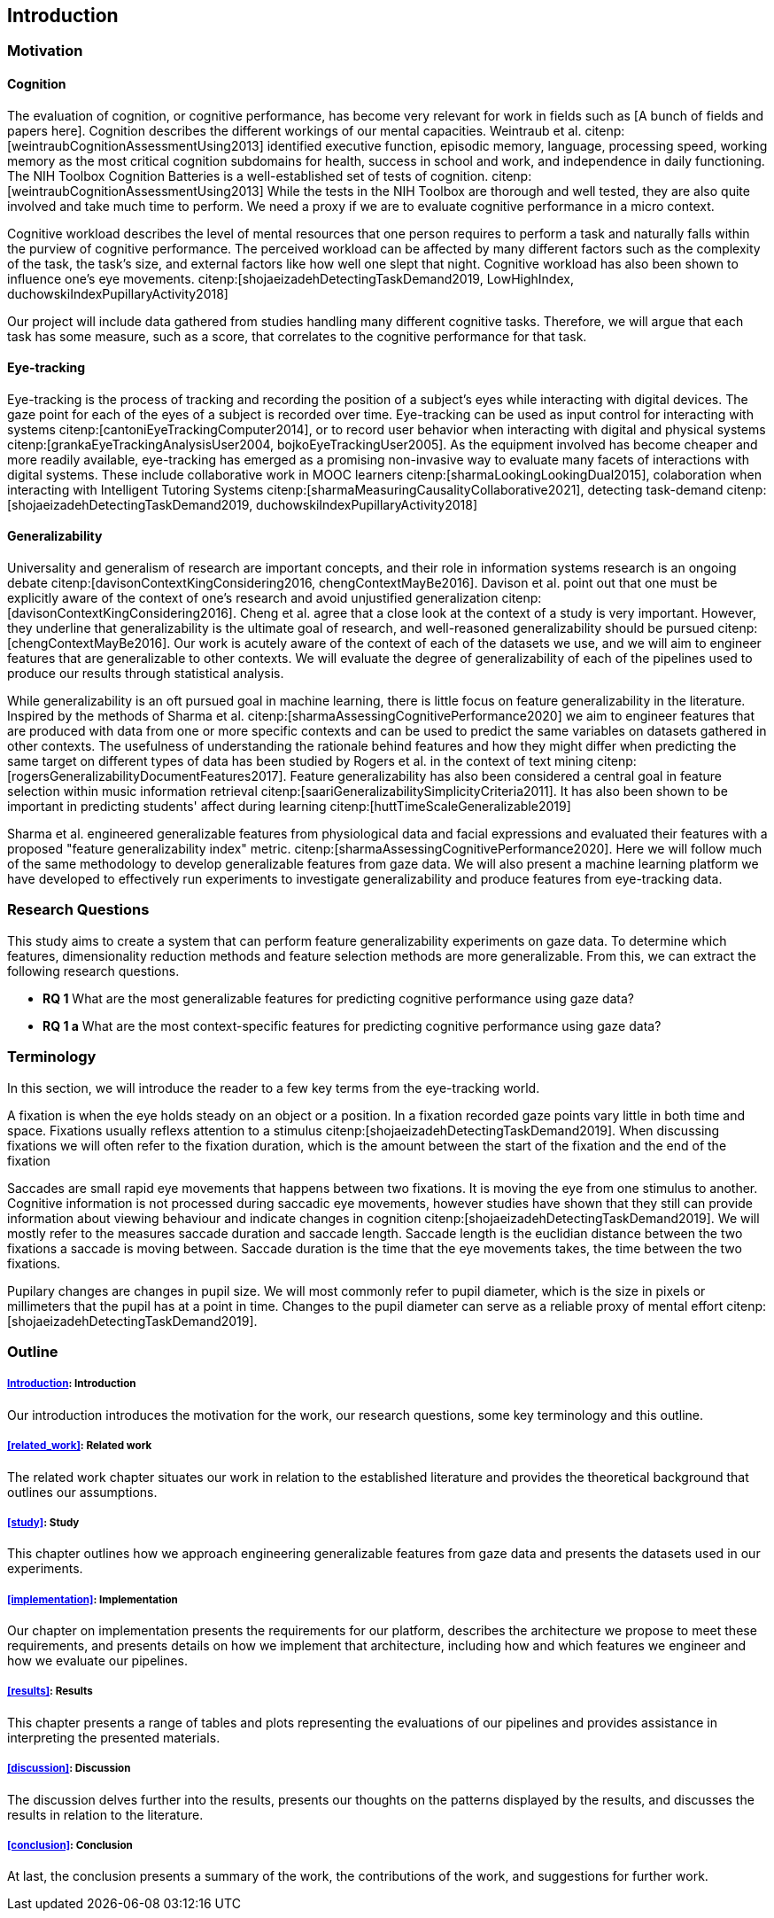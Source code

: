 [[introduction]]
== Introduction

=== Motivation

==== Cognition
The evaluation of cognition, or cognitive performance, has become very relevant for work in fields such as [A bunch of fields and papers here].
Cognition describes the different workings of our mental capacities.
Weintraub et al. citenp:[weintraubCognitionAssessmentUsing2013] identified executive function, episodic memory, language, processing speed, working memory as the most critical cognition subdomains for health, success in school and work, and independence in daily functioning.
The NIH Toolbox Cognition Batteries is a well-established set of tests of cognition. citenp:[weintraubCognitionAssessmentUsing2013]
While the tests in the NIH Toolbox are thorough and well tested, they are also quite involved and take much time to perform.
We need a proxy if we are to evaluate cognitive performance in a micro context.

Cognitive workload describes the level of mental resources that one person requires to perform a task and naturally falls within the purview of cognitive performance.
The perceived workload can be affected by many different factors such as the complexity of the task, the task's size, and external factors like how well one slept that night.
Cognitive workload has also been shown to influence one's eye movements. citenp:[shojaeizadehDetectingTaskDemand2019, LowHighIndex, duchowskiIndexPupillaryActivity2018]

Our project will include data gathered from studies handling many different cognitive tasks.
Therefore, we will argue that each task has some measure, such as a score, that correlates to the cognitive performance for that task.


==== Eye-tracking

Eye-tracking is the process of tracking and recording the position of a subject's eyes while interacting with digital devices.
The gaze point for each of the eyes of a subject is recorded over time.
Eye-tracking can be used as input control for interacting with systems citenp:[cantoniEyeTrackingComputer2014], or to record user behavior when interacting with digital and physical systems citenp:[grankaEyeTrackingAnalysisUser2004, bojkoEyeTrackingUser2005].
As the equipment involved has become cheaper and more readily available, eye-tracking has emerged as a promising non-invasive way to evaluate many facets of interactions with digital systems.
These include collaborative work in MOOC learners citenp:[sharmaLookingLookingDual2015], colaboration when interacting with Intelligent Tutoring Systems citenp:[sharmaMeasuringCausalityCollaborative2021], detecting task-demand citenp:[shojaeizadehDetectingTaskDemand2019, duchowskiIndexPupillaryActivity2018]

==== Generalizability

Universality and generalism of research are important concepts, and their role in information systems research is an ongoing debate citenp:[davisonContextKingConsidering2016, chengContextMayBe2016].
Davison et al. point out that one must be explicitly aware of the context of one's research and avoid unjustified generalization citenp:[davisonContextKingConsidering2016].
Cheng et al. agree that a close look at the context of a study is very important.
However, they underline that generalizability is the ultimate goal of research, and well-reasoned generalizability should be pursued citenp:[chengContextMayBe2016].
Our work is acutely aware of the context of each of the datasets we use, and we will aim to engineer features that are generalizable to other contexts.
We will evaluate the degree of generalizability of each of the pipelines used to produce our results through statistical analysis.

While generalizability is an oft pursued goal in machine learning, there is little focus on feature generalizability in the literature.
Inspired by the methods of Sharma et al. citenp:[sharmaAssessingCognitivePerformance2020] we aim to engineer features that are produced with data from one or more specific contexts and can be used to predict the same variables on datasets gathered in other contexts.
The usefulness of understanding the rationale behind features and how they might differ when predicting the same target on different types of data has been studied by Rogers et al. in the context of text mining citenp:[rogersGeneralizabilityDocumentFeatures2017].
Feature generalizability has also been considered a central goal in feature selection within music information retrieval citenp:[saariGeneralizabilitySimplicityCriteria2011].
It has also been shown to be important in predicting students' affect during learning citenp:[huttTimeScaleGeneralizable2019]

Sharma et al. engineered generalizable features from physiological data and facial expressions and evaluated their features with a proposed "feature generalizability index" metric. citenp:[sharmaAssessingCognitivePerformance2020]. Here we will follow much of the same methodology to develop generalizable features from gaze data. We will also present a machine learning platform we have developed to effectively run experiments to investigate generalizability and produce features from eye-tracking data.

=== Research Questions
This study aims to create a system that can perform feature generalizability experiments on gaze data.
To determine which features, dimensionality reduction methods and feature selection methods are more generalizable.
From this, we can extract the following research questions.

- *RQ 1* What are the most generalizable features for predicting cognitive performance using gaze data?
- *RQ 1 a* What are the most context-specific features for predicting cognitive performance using gaze data?

=== Terminology

In this section, we will introduce the reader to a few key terms from the eye-tracking world.

A fixation is when the eye holds steady on an object or a position.
In a fixation recorded gaze points vary little in both time and space.
Fixations usually reflexs attention to a stimulus citenp:[shojaeizadehDetectingTaskDemand2019].
When discussing fixations we will often refer to the fixation duration, which is the amount between the start of the fixation and the end of the fixation

Saccades are small rapid eye movements that happens between two fixations.
It is moving the eye from one stimulus to another.
Cognitive information is not processed during saccadic eye movements, however studies have shown that they still can provide information about viewing behaviour and indicate changes in cognition citenp:[shojaeizadehDetectingTaskDemand2019].
We will mostly refer to the measures saccade duration and saccade length.
Saccade length is the euclidian distance between the two fixations a saccade is moving between.
Saccade duration is the time that the eye movements takes, the time between the two fixations.

Pupilary changes are changes in pupil size.
We will most commonly refer to pupil diameter, which is the size in pixels or millimeters that the pupil has at a point in time.
Changes to the pupil diameter can serve as a reliable proxy of mental effort citenp:[shojaeizadehDetectingTaskDemand2019].

=== Outline

===== xref:introduction[]: Introduction

Our introduction introduces the motivation for the work, our research questions, some key terminology and this outline.


===== xref:related_work[]: Related work

The related work chapter situates our work in relation to the established literature and provides the theoretical background that outlines our assumptions.


===== xref:study[]: Study

This chapter outlines how we approach engineering generalizable features from gaze data and presents the datasets used in our experiments.

===== xref:implementation[]: Implementation

Our chapter on implementation presents the requirements for our platform, describes the architecture we propose to meet these requirements, and presents details on how we implement that architecture, including how and which features we engineer and how we evaluate our pipelines.

===== xref:results[]: Results

This chapter presents a range of tables and plots representing the evaluations of our pipelines and provides assistance in interpreting the presented materials.

===== xref:discussion[]: Discussion

The discussion delves further into the results, presents our thoughts on the patterns displayed by the results, and discusses the results in relation to the literature.

===== xref:conclusion[]: Conclusion

At last, the conclusion presents a summary of the work, the contributions of the work, and suggestions for further work.
